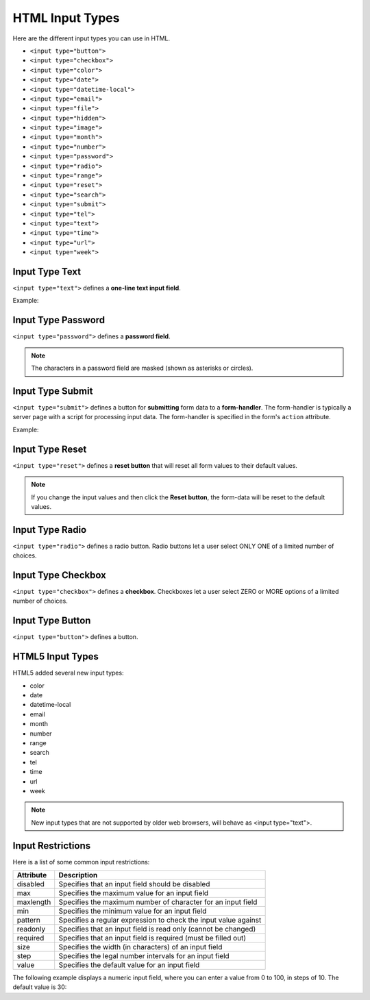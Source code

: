 
-------------------
HTML Input Types
-------------------
Here are the different input types you can use in HTML.

* ``<input type="button">``
* ``<input type="checkbox">``
* ``<input type="color">``
* ``<input type="date">``
* ``<input type="datetime-local">``
* ``<input type="email">``
* ``<input type="file">``
* ``<input type="hidden">``
* ``<input type="image">``
* ``<input type="month">``
* ``<input type="number">``
* ``<input type="password">``
* ``<input type="radio">``
* ``<input type="range">``
* ``<input type="reset">``
* ``<input type="search">``
* ``<input type="submit">``
* ``<input type="tel">``
* ``<input type="text">``
* ``<input type="time">``
* ``<input type="url">``
* ``<input type="week">``

Input Type Text
-------------------
``<input type="text">`` defines a **one-line text input field**.

Example:

.. code-block:: html
   :linenos:

    <!DOCTYPE html>
    <html>
        <body>

        <h2>Text field</h2>
            <p>The <strong>input type="text"</strong> defines a one-line text input field:</p>

            <form action="/action_page.php">

                First name:<br>
                <input type="text" name="firstname">
                <br>

                Last name:<br>
                <input type="text" name="lastname">
                <br>
                
                <input type="submit">

            </form>

            <p>Note that the form itself is not visible.</p>
            <p>Also note that the default width of a text field is 20 characters.</p>

        </body>
    </html>



Input Type Password
---------------------
``<input type="password">`` defines a **password field**.

.. code-block:: html
   :linenos:

    <form>
        User name:<br>
        <input type="text" name="username"><br>

        User password:<br>
        <input type="password" name="psw">
    </form>

.. note::   The characters in a password field are masked (shown as asterisks or circles).


Input Type Submit
----------------------
``<input type="submit">`` defines a button for **submitting** form data to a **form-handler**.
The form-handler is typically a server page with a script for processing input data.
The form-handler is specified in the form's ``action`` attribute.

Example:

.. code-block:: html
   :linenos:

    <form action="/action_page.php">

        First name:<br>
        <input type="text" name="firstname" value="Mickey"><br>

        Last name:<br>
        <input type="text" name="lastname" value="Mouse"><br>

        <input type="submit" value="Submit">

    </form>


Input Type Reset
--------------------
``<input type="reset">`` defines a **reset button** that will reset all form values to their default values.


.. code-block:: html
   :linenos:

    <form action="/action_page.php">

        First name:<br>
        <input type="text" name="firstname" value="Mickey"><br>

        Last name:<br>
        <input type="text" name="lastname" value="Mouse"><br>

        <input type="submit" value="Submit">

        <input type="reset">

    </form>

.. Note::   If you change the input values and then click the **Reset button**, 
            the form-data will be reset to the default values.



Input Type Radio
--------------------
``<input type="radio">`` defines a radio button.
Radio buttons let a user select ONLY ONE of a limited number of choices.


.. code-block:: html
   :linenos:

    <form>

        <input type="radio" name="gender" value="male" checked> Male<br>
        <input type="radio" name="gender" value="female"> Female<br>
        <input type="radio" name="gender" value="other"> Other

    </form>


Input Type Checkbox
--------------------
``<input type="checkbox">`` defines a **checkbox**.
Checkboxes let a user select ZERO or MORE options of a limited number of choices.


.. code-block:: html
   :linenos:

    <form>

        <input type="checkbox" name="vehicle1" value="Bike"> I have a bike<br>
        <input type="checkbox" name="vehicle2" value="Car"> I have a car 

    </form>



Input Type Button
--------------------
``<input type="button">`` defines a button.


.. code-block:: html
   :linenos:

    <input type="button" onclick="alert('Hello World!')" value="Click Me!">



HTML5 Input Types
--------------------
HTML5 added several new input types:

* color
* date
* datetime-local
* email
* month
* number
* range
* search
* tel
* time
* url
* week

.. Note:: New input types that are not supported by older web browsers, will behave as <input type="text">.



.. code-block:: html
   :linenos:

    <form>

            <input type="color" name="favcolor">
            <br>

            Birthday:<br>
            <input type="date" name="bday">
            <br>

            Enter a date before 1980-01-01:<br>
            <input type="date" name="bday" max="1979-12-31">
            <br>

            Enter a date after 2000-01-01:<br>
            <input type="date" name="bday" min="2000-01-02">
            <br>

            Birthday (date and time):<br>
            <input type="datetime-local" name="bdaytime">
            <br>

            E-mail:<br>
            <input type="email" name="email">
            <br>

            Select a file:<br> 
            <input type="file" name="myFile">
            <br>

            Birthday (month and year):<br>
            <input type="month" name="bdaymonth">
            <br>

            Quantity (between 1 and 5):<br>
            <input type="number" name="quantity" min="1" max="5">
            <br>

            <input type="range" name="points" min="0" max="10">
            <br>

            Search Google:<br>
            <input type="search" name="googlesearch">
            <br>

            Telephone:<br>
            <input type="tel" name="phone" pattern="[0-9]{3}-[0-9]{2}-[0-9]{3}">
            <br>

            Select a time:<br>
            <input type="time" name="usr_time">
            <br>
            
            Add your homepage:<br>
            <input type="url" name="homepage">
            <br>
    </form>



Input Restrictions
-------------------

Here is a list of some common input restrictions:

+---------------+-----------------------------------------------------------------------+
|   Attribute	|   Description                                                         |
+===============+=======================================================================+
|   disabled    |   Specifies that an input field should be disabled                    |
+---------------+-----------------------------------------------------------------------+
|   max         |   Specifies the maximum value for an input field                      |
+---------------+-----------------------------------------------------------------------+
|   maxlength   |	Specifies the maximum number of character for an input field    |
+---------------+-----------------------------------------------------------------------+
|   min         |   Specifies the minimum value for an input field                      |
+---------------+-----------------------------------------------------------------------+
|   pattern     |	Specifies a regular expression to check the input value against |
+---------------+-----------------------------------------------------------------------+
|   readonly	|   Specifies that an input field is read only (cannot be changed)      |
+---------------+-----------------------------------------------------------------------+
|   required	|   Specifies that an input field is required (must be filled out)      |
+---------------+-----------------------------------------------------------------------+
|   size        |   Specifies the width (in characters) of an input field               |
+---------------+-----------------------------------------------------------------------+
|   step        |   Specifies the legal number intervals for an input field             |
+---------------+-----------------------------------------------------------------------+
|   value       |   Specifies the default value for an input field                      |
+---------------+-----------------------------------------------------------------------+


The following example displays a numeric input field, where you can enter a value from 0 to 100, 
in steps of 10. The default value is 30:

.. code-block:: html
   :linenos:

    <!DOCTYPE html>
    <html>
        <body>

        <h2>Numeric Steps</h2>
        <p>Depending on browser support:<br>Fixed steps will apply in the input field.</p>

        <form action="/action_page.php">

            Quantity:
            <input type="number" 
                    name="quantity"
                    min="0" 
                    max="100" 
                    step="10" 
                    value="30"
            >

            <input type="submit">

        </form>

        <p>
            <b>Note:</b>type="number" is not supported in IE9 and earlier.
        </p>

        </body>
    </html>